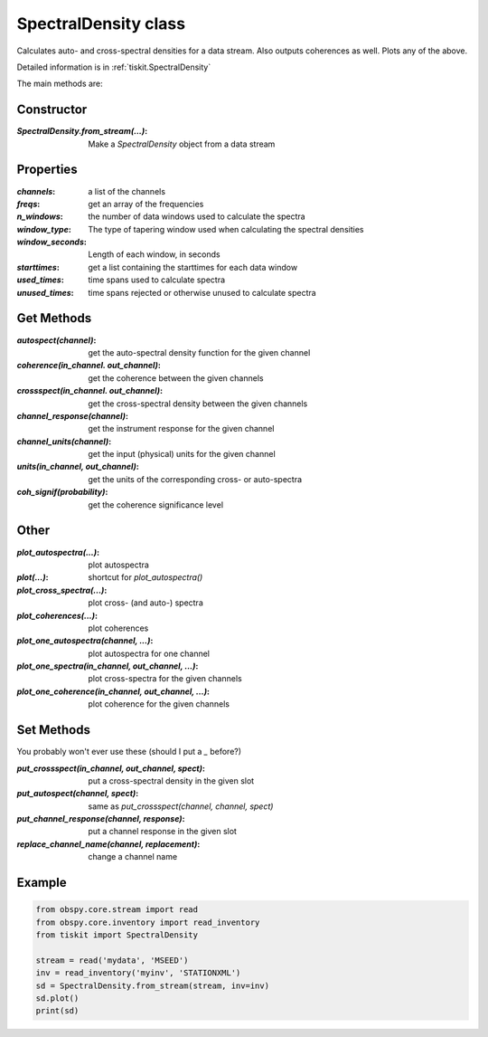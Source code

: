 SpectralDensity class
=======================

Calculates auto- and cross-spectral densities for a data stream.
Also outputs coherences as well.  Plots any of the above.   

Detailed information is in :ref:`tiskit.SpectralDensity`

The main methods are:

Constructor
---------------------

:`SpectralDensity.from_stream(...)`: Make a `SpectralDensity` object from a data stream

Properties
---------------------

:`channels`: a list of the channels
:`freqs`: get an array of the frequencies
:`n_windows`: the number of data windows used to calculate the spectra
:`window_type`: The type of tapering window used when calculating the spectral densities
:`window_seconds`: Length of each window, in seconds
:`starttimes`: get a list containing the starttimes for each data window
:`used_times`: time spans used to calculate spectra
:`unused_times`: time spans rejected or otherwise unused to calculate spectra


Get Methods
---------------------

:`autospect(channel)`: get the auto-spectral density function for the given channel
:`coherence(in_channel. out_channel)`: get the coherence between the given channels
:`crossspect(in_channel. out_channel)`: get the cross-spectral density between the given channels
:`channel_response(channel)`: get the instrument response for the given channel
:`channel_units(channel)`: get the input (physical) units for the given channel
:`units(in_channel, out_channel)`: get the units of the corresponding cross- or auto-spectra
:`coh_signif(probability)`: get the coherence significance level

Other
---------------------

:`plot_autospectra(...)`: plot autospectra
:`plot(...)`: shortcut for `plot_autospectra()`
:`plot_cross_spectra(...)`: plot cross- (and auto-) spectra
:`plot_coherences(...)`: plot coherences
:`plot_one_autospectra(channel, ...)`: plot autospectra for one channel
:`plot_one_spectra(in_channel, out_channel, ...)`: plot cross-spectra for the given channels
:`plot_one_coherence(in_channel, out_channel, ...)`: plot coherence for the given channels

Set Methods
---------------------

You probably won't ever use these (should I put a `_` before?)

:`put_crossspect(in_channel, out_channel, spect)`: put a cross-spectral density in the given slot
:`put_autospect(channel, spect)`: same as `put_crossspect(channel, channel, spect)`
:`put_channel_response(channel, response)`: put a channel response in the given slot
:`replace_channel_name(channel, replacement)`: change a channel name

Example
---------------------

.. code-block:: python

  from obspy.core.stream import read
  from obspy.core.inventory import read_inventory
  from tiskit import SpectralDensity
  
  stream = read('mydata', 'MSEED')
  inv = read_inventory('myinv', 'STATIONXML')
  sd = SpectralDensity.from_stream(stream, inv=inv)
  sd.plot()
  print(sd)
